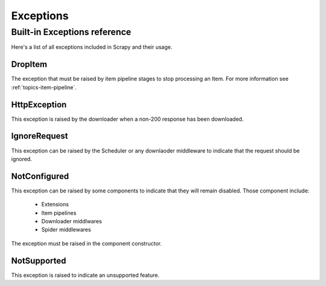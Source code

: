 .. _topics-exceptions:

==========
Exceptions
==========

.. module:: scrapy.core.exceptions
   :synopsis: Core exceptions

.. _topics-exceptions-ref:

Built-in Exceptions reference
=============================

Here's a list of all exceptions included in Scrapy and their usage.

DropItem
--------

.. exception:: DropItem

The exception that must be raised by item pipeline stages to stop processing an
Item. For more information see :ref:`topics-item-pipeline`.

HttpException
-------------

.. exception:: HttpException

This exception is raised by the downloader when a non-200 response has been
downloaded.

IgnoreRequest
-------------

.. exception:: IgnoreRequest

This exception can be raised by the Scheduler or any downlaoder middleware to
indicate that the request should be ignored.

NotConfigured
-------------

.. exception:: NotConfigured

This exception can be raised by some components to indicate that they will
remain disabled. Those component include:

 * Extensions
 * Item pipelines
 * Downloader middlwares
 * Spider middlewares

The exception must be raised in the component constructor.

NotSupported
------------

.. exception:: NotSupported

This exception is raised to indicate an unsupported feature.

